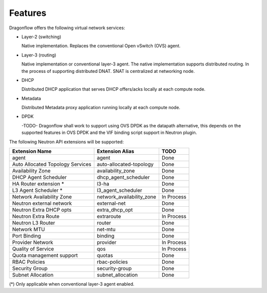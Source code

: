 ========
Features
========

Dragonflow offers the following virtual network services:

* Layer-2 (switching)

  Native implementation. Replaces the conventional Open vSwitch (OVS)
  agent.

* Layer-3 (routing)

  Native implementation or conventional layer-3 agent. The native
  implementation supports distributed routing.
  In the process of supporting distributed DNAT.
  SNAT is centralized at networking node.

* DHCP

  Distributed DHCP application that serves DHCP offers/acks locally at
  each compute node.

* Metadata

  Distributed Metadata proxy application running locally at each
  compute node.

* DPDK

  -TODO- Dragonflow shall work to support using OVS DPDK as the
  datapath alternative, this depends on the supported features
  in OVS DPDK and the VIF binding script support in Neutron
  plugin.

The following Neutron API extensions will be supported:

+----------------------------------+---------------------------+-------------+
| Extension Name                   | Extension Alias           |   TODO      |
+==================================+===========================+=============+
| agent                            | agent                     | Done        |
+----------------------------------+---------------------------+-------------+
| Auto Allocated Topology Services | auto-allocated-topology   | Done        |
+----------------------------------+---------------------------+-------------+
| Availability Zone                | availability_zone         | Done        |
+----------------------------------+---------------------------+-------------+
| DHCP Agent Scheduler             | dhcp_agent_scheduler      | Done        |
+----------------------------------+---------------------------+-------------+
| HA Router extension *            | l3-ha                     | Done        |
+----------------------------------+---------------------------+-------------+
| L3 Agent Scheduler *             | l3_agent_scheduler        | Done        |
+----------------------------------+---------------------------+-------------+
| Network Availability Zone        | network_availability_zone | In Process  |
+----------------------------------+---------------------------+-------------+
| Neutron external network         | external-net              | Done        |
+----------------------------------+---------------------------+-------------+
| Neutron Extra DHCP opts          | extra_dhcp_opt            | Done        |
+----------------------------------+---------------------------+-------------+
| Neutron Extra Route              | extraroute                | In Process  |
+----------------------------------+---------------------------+-------------+
| Neutron L3 Router                | router                    | Done        |
+----------------------------------+---------------------------+-------------+
| Network MTU                      | net-mtu                   | Done        |
+----------------------------------+---------------------------+-------------+
| Port Binding                     | binding                   | Done        |
+----------------------------------+---------------------------+-------------+
| Provider Network                 | provider                  | In Process  |
+----------------------------------+---------------------------+-------------+
| Quality of Service               | qos                       | In Process  |
+----------------------------------+---------------------------+-------------+
| Quota management support         | quotas                    | Done        |
+----------------------------------+---------------------------+-------------+
| RBAC Policies                    | rbac-policies             | Done        |
+----------------------------------+---------------------------+-------------+
| Security Group                   | security-group            | Done        |
+----------------------------------+---------------------------+-------------+
| Subnet Allocation                | subnet_allocation         | Done        |
+----------------------------------+---------------------------+-------------+

(\*) Only applicable when conventional layer-3 agent enabled.
